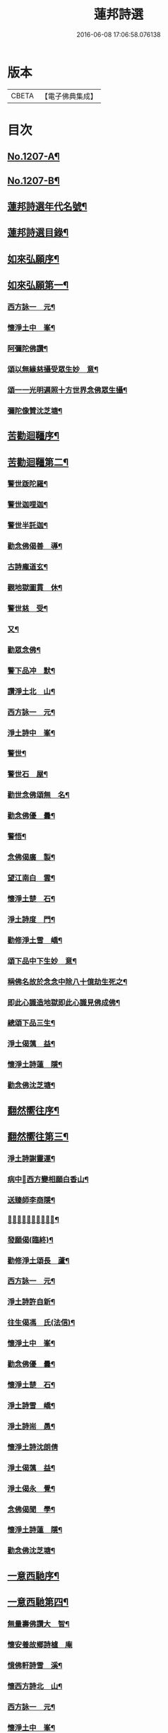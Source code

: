 #+TITLE: 蓮邦詩選 
#+DATE: 2016-06-08 17:06:58.076138

* 版本
 |     CBETA|【電子佛典集成】|

* 目次
** [[file:KR6p0072_001.txt::001-0791c1][No.1207-A¶]]
** [[file:KR6p0072_001.txt::001-0792a1][No.1207-B¶]]
** [[file:KR6p0072_001.txt::001-0792c7][蓮邦詩選年代名號¶]]
** [[file:KR6p0072_001.txt::001-0793a17][蓮邦詩選目錄¶]]
** [[file:KR6p0072_001.txt::001-0794a11][如來弘願序¶]]
** [[file:KR6p0072_001.txt::001-0794b21][如來弘願第一¶]]
*** [[file:KR6p0072_001.txt::001-0794b22][西方詠一　元¶]]
*** [[file:KR6p0072_001.txt::001-0794c13][懷淨土中　峯¶]]
*** [[file:KR6p0072_001.txt::001-0794c24][阿彌陀佛讚¶]]
*** [[file:KR6p0072_001.txt::001-0795a3][頌以無緣慈攝受眾生妙　意¶]]
*** [[file:KR6p0072_001.txt::001-0795a6][頌一一光明遍照十方世界念佛眾生攝¶]]
*** [[file:KR6p0072_001.txt::001-0795a12][彌陀像贊沈芝塘¶]]
** [[file:KR6p0072_001.txt::001-0795a19][苦勸迴韁序¶]]
** [[file:KR6p0072_001.txt::001-0795b22][苦勸迴韁第二¶]]
*** [[file:KR6p0072_001.txt::001-0795b23][警世䟦陀羅¶]]
*** [[file:KR6p0072_001.txt::001-0795c2][警世迦哩迦¶]]
*** [[file:KR6p0072_001.txt::001-0795c5][警世半託迦¶]]
*** [[file:KR6p0072_001.txt::001-0795c8][勸念佛偈善　導¶]]
*** [[file:KR6p0072_001.txt::001-0795c12][古詩龐道玄¶]]
*** [[file:KR6p0072_001.txt::001-0795c21][觀地獄圖貫　休¶]]
*** [[file:KR6p0072_001.txt::001-0795c24][警世慈　受¶]]
*** [[file:KR6p0072_001.txt::001-0796a3][又¶]]
*** [[file:KR6p0072_001.txt::001-0796a6][勸眾念佛¶]]
*** [[file:KR6p0072_001.txt::001-0796a13][警下品冲　默¶]]
*** [[file:KR6p0072_001.txt::001-0796a17][讚淨土北　山¶]]
*** [[file:KR6p0072_001.txt::001-0796a22][西方詠一　元¶]]
*** [[file:KR6p0072_001.txt::001-0796b17][淨土詩中　峯¶]]
*** [[file:KR6p0072_001.txt::001-0797a18][警世¶]]
*** [[file:KR6p0072_001.txt::001-0797a21][警世石　屋¶]]
*** [[file:KR6p0072_001.txt::001-0797a24][勸世念佛頌無　名¶]]
*** [[file:KR6p0072_001.txt::001-0797b3][勸念佛優　曇¶]]
*** [[file:KR6p0072_001.txt::001-0797b14][警悟¶]]
*** [[file:KR6p0072_001.txt::001-0797b18][念佛偈廣　製¶]]
*** [[file:KR6p0072_001.txt::001-0797b21][望江南白　雲¶]]
*** [[file:KR6p0072_001.txt::001-0797c4][懷淨土楚　石¶]]
*** [[file:KR6p0072_001.txt::001-0797c23][淨土詩度　門¶]]
*** [[file:KR6p0072_001.txt::001-0798a3][勸修淨土雪　嶠¶]]
*** [[file:KR6p0072_001.txt::001-0798a6][頌下品中下生妙　意¶]]
*** [[file:KR6p0072_001.txt::001-0798a11][稱佛名故於念念中除八十億劫生死之¶]]
*** [[file:KR6p0072_001.txt::001-0798a17][即此心識造地獄即此心識見佛成佛¶]]
*** [[file:KR6p0072_001.txt::001-0798a20][總頌下品三生¶]]
*** [[file:KR6p0072_001.txt::001-0798a23][淨土偈蕅　益¶]]
*** [[file:KR6p0072_001.txt::001-0798b8][懷淨土詩蓮　隱¶]]
*** [[file:KR6p0072_001.txt::001-0798b15][勸念佛沈芝塘¶]]
** [[file:KR6p0072_001.txt::001-0798b19][翻然嚮往序¶]]
** [[file:KR6p0072_001.txt::001-0799a3][翻然嚮往第三¶]]
*** [[file:KR6p0072_001.txt::001-0799a4][淨土詩謝靈運¶]]
*** [[file:KR6p0072_001.txt::001-0799a7][病中𦘕西方變相願白香山¶]]
*** [[file:KR6p0072_001.txt::001-0799a10][送臻師李商隱¶]]
*** [[file:KR6p0072_001.txt::001-0799a13][𦘕阿彌陀佛像讚蘇東坡¶]]
*** [[file:KR6p0072_001.txt::001-0799a23][發願偈(臨終)¶]]
*** [[file:KR6p0072_001.txt::001-0799b2][勸修淨土頌長　蘆¶]]
*** [[file:KR6p0072_001.txt::001-0799b7][西方詠一　元¶]]
*** [[file:KR6p0072_001.txt::001-0799b18][淨土詩許自新¶]]
*** [[file:KR6p0072_001.txt::001-0799b20][往生偈馮　氏(法信)¶]]
*** [[file:KR6p0072_001.txt::001-0799b23][懷淨土中　峯¶]]
*** [[file:KR6p0072_001.txt::001-0799c2][勸念佛優　曇¶]]
*** [[file:KR6p0072_001.txt::001-0799c9][懷淨土楚　石¶]]
*** [[file:KR6p0072_001.txt::001-0799c13][淨土詩雪　嶠¶]]
*** [[file:KR6p0072_001.txt::001-0799c18][淨土詩耑　愚¶]]
*** [[file:KR6p0072_001.txt::001-0799c24][懷淨土詩沈朗倩]]
*** [[file:KR6p0072_001.txt::001-0800a4][淨土偈蕅　益¶]]
*** [[file:KR6p0072_001.txt::001-0800a9][淨土偈永　覺¶]]
*** [[file:KR6p0072_001.txt::001-0800a12][念佛偈聞　學¶]]
*** [[file:KR6p0072_001.txt::001-0800a14][懷淨土詩蓮　隱¶]]
*** [[file:KR6p0072_001.txt::001-0800a18][勸念佛沈芝塘¶]]
** [[file:KR6p0072_001.txt::001-0800a20][一意西馳序¶]]
** [[file:KR6p0072_001.txt::001-0800b16][一意西馳第四¶]]
*** [[file:KR6p0072_001.txt::001-0800b17][無量壽佛讚大　智¶]]
*** [[file:KR6p0072_001.txt::001-0800b24][懷安養故鄉詩樝　庵]]
*** [[file:KR6p0072_001.txt::001-0800c8][憶佛軒詩雪　溪¶]]
*** [[file:KR6p0072_001.txt::001-0801a16][懷西方詩北　山¶]]
*** [[file:KR6p0072_001.txt::001-0801a20][西方詠一　元¶]]
*** [[file:KR6p0072_001.txt::001-0801b15][懷淨土中　峯¶]]
*** [[file:KR6p0072_001.txt::001-0801c12][懷安養日　觀¶]]
*** [[file:KR6p0072_001.txt::001-0802a4][淨土詩¶]]
*** [[file:KR6p0072_001.txt::001-0802a7][懷淨土楚　石¶]]
*** [[file:KR6p0072_001.txt::001-0802a23][淨土詩笑　巖¶]]
*** [[file:KR6p0072_001.txt::001-0802b8][懷淨土古　溪¶]]
*** [[file:KR6p0072_001.txt::001-0802b12][淨土詩¶]]
*** [[file:KR6p0072_001.txt::001-0802b15][淨土詩耑　愚¶]]
*** [[file:KR6p0072_001.txt::001-0802b18][淨土詩晦　夫¶]]
*** [[file:KR6p0072_001.txt::001-0802b21][淨土詩丁蓮侶¶]]
*** [[file:KR6p0072_001.txt::001-0802b24][淨土詩沈朗倩¶]]
*** [[file:KR6p0072_001.txt::001-0802c5][淨土偈蕅　益¶]]
*** [[file:KR6p0072_001.txt::001-0802c16][示莊居士永　覺¶]]
*** [[file:KR6p0072_001.txt::001-0802c19][示達理上人¶]]
*** [[file:KR6p0072_001.txt::001-0802c22][念佛偈聞　學¶]]
*** [[file:KR6p0072_001.txt::001-0802c24][勸念佛沈芝塘¶]]
** [[file:KR6p0072_001.txt::001-0803a3][執持名號序¶]]
** [[file:KR6p0072_001.txt::001-0803a23][執持名號第五¶]]
*** [[file:KR6p0072_001.txt::001-0803a24][念佛偈白香山¶]]
*** [[file:KR6p0072_001.txt::001-0803b6][懷淨土北　山¶]]
*** [[file:KR6p0072_001.txt::001-0803b21][淨土詩一　元¶]]
*** [[file:KR6p0072_001.txt::001-0803c10][念佛偈古　音¶]]
*** [[file:KR6p0072_001.txt::001-0803c14][淨土詩中　峯¶]]
*** [[file:KR6p0072_001.txt::001-0803c24][念佛詩優　曇]]
*** [[file:KR6p0072_001.txt::001-0804a18][懺淨土楚　石¶]]
*** [[file:KR6p0072_001.txt::001-0804a24][除夕上堂有出多娑婆三韻蓮　池]]
*** [[file:KR6p0072_001.txt::001-0804b4][示大掉¶]]
*** [[file:KR6p0072_001.txt::001-0804b8][答慈聖皇太后問法¶]]
*** [[file:KR6p0072_001.txt::001-0804b16][淨土詩雪　嶠¶]]
*** [[file:KR6p0072_001.txt::001-0804b19][淨土詩失　名¶]]
*** [[file:KR6p0072_001.txt::001-0804b22][念佛偈頂　目¶]]
*** [[file:KR6p0072_001.txt::001-0804c3][懷淨土沈朗倩¶]]
*** [[file:KR6p0072_001.txt::001-0804c10][念佛偈¶]]
*** [[file:KR6p0072_001.txt::001-0804c13][頌執持名號一心不亂玅　意¶]]
*** [[file:KR6p0072_001.txt::001-0804c18][淨土偈蕅　益¶]]
*** [[file:KR6p0072_001.txt::001-0804c21][佛會偈¶]]
*** [[file:KR6p0072_001.txt::001-0804c24][示林泡庵永　覺]]
*** [[file:KR6p0072_001.txt::001-0805a6][念佛偈¶]]
*** [[file:KR6p0072_001.txt::001-0805a9][示吳善友¶]]
*** [[file:KR6p0072_001.txt::001-0805a13][念佛偈聞　學¶]]
*** [[file:KR6p0072_001.txt::001-0805a15][懷淨土詩蓮　隱¶]]
*** [[file:KR6p0072_001.txt::001-0805a22][勸念佛沈芝塘¶]]
** [[file:KR6p0072_001.txt::001-0805a24][聖境現前序]]
** [[file:KR6p0072_001.txt::001-0805b16][聖境現前第六¶]]
*** [[file:KR6p0072_001.txt::001-0805b17][淨土詩阿氏多¶]]
*** [[file:KR6p0072_001.txt::001-0805b20][九品蓮花偈呂純陽¶]]
*** [[file:KR6p0072_001.txt::001-0805c7][往生偈惟　岸¶]]
*** [[file:KR6p0072_001.txt::001-0805c10][淨土詠李青蓮¶]]
*** [[file:KR6p0072_001.txt::001-0805c15][臨終生西偈延　壽¶]]
*** [[file:KR6p0072_001.txt::001-0805c17][西歸軒蘿　月¶]]
*** [[file:KR6p0072_001.txt::001-0805c21][懷西方北　山¶]]
*** [[file:KR6p0072_001.txt::001-0806a11][西方詠一　元¶]]
*** [[file:KR6p0072_001.txt::001-0806a18][懷淨土中　峯¶]]
*** [[file:KR6p0072_001.txt::001-0806b3][淨土讚¶]]
*** [[file:KR6p0072_001.txt::001-0806b6][淨土詩楚　石¶]]
*** [[file:KR6p0072_001.txt::001-0807a21][淨土詩古　溪¶]]
*** [[file:KR6p0072_001.txt::001-0807b4][淨土詩博　山¶]]
*** [[file:KR6p0072_001.txt::001-0807b11][淨土詩沈朗倩¶]]
*** [[file:KR6p0072_001.txt::001-0807b14][詠日觀妙　意¶]]
*** [[file:KR6p0072_001.txt::001-0807b17][詠水觀¶]]
**** [[file:KR6p0072_001.txt::001-0807b18][氷結琉璃¶]]
**** [[file:KR6p0072_001.txt::001-0807b21][寶幢光明¶]]
**** [[file:KR6p0072_001.txt::001-0807b24][華幢演法¶]]
*** [[file:KR6p0072_001.txt::001-0807c3][詠八功德池水觀¶]]
**** [[file:KR6p0072_001.txt::001-0807c6][池開寶蓮¶]]
**** [[file:KR6p0072_001.txt::001-0807c9][水流說法¶]]
**** [[file:KR6p0072_001.txt::001-0807c12][鳥聲說法¶]]
**** [[file:KR6p0072_001.txt::001-0807c15][詠樓閣總觀¶]]
**** [[file:KR6p0072_001.txt::001-0807c18][水觀別詠¶]]
**** [[file:KR6p0072_001.txt::001-0807c21][鳥鳴說法別詠¶]]
**** [[file:KR6p0072_001.txt::001-0807c24][樹說法別詠¶]]
**** [[file:KR6p0072_001.txt::001-0808a3][總詠¶]]
*** [[file:KR6p0072_001.txt::001-0808a6][頌起自心生於西方極樂世界於蓮華中¶]]
*** [[file:KR6p0072_001.txt::001-0808a12][淨土偈永　覺¶]]
*** [[file:KR6p0072_001.txt::001-0808a15][念佛偈聞　學¶]]
*** [[file:KR6p0072_001.txt::001-0808a17][懷淨土詩蓮　隱¶]]
** [[file:KR6p0072_001.txt::001-0808a21][發明心地序¶]]
** [[file:KR6p0072_001.txt::001-0808b19][發明心地第七¶]]
*** [[file:KR6p0072_001.txt::001-0808b20][念佛頌慈　受¶]]
*** [[file:KR6p0072_001.txt::001-0808b23][西方詠一　元¶]]
*** [[file:KR6p0072_001.txt::001-0808c12][念佛心要頌草　庵¶]]
*** [[file:KR6p0072_001.txt::001-0808c22][懷淨土中　峯¶]]
*** [[file:KR6p0072_001.txt::001-0809c24][念佛詩優　曇]]
*** [[file:KR6p0072_001.txt::001-0810c10][懷淨土詩楚　石¶]]
*** [[file:KR6p0072_001.txt::001-0811a5][勸禪者¶]]
*** [[file:KR6p0072_001.txt::001-0811a9][示某念佛偈達　觀¶]]
*** [[file:KR6p0072_001.txt::001-0811a12][生日偈¶]]
*** [[file:KR6p0072_001.txt::001-0811a15][淨土詩雪　嶠¶]]
*** [[file:KR6p0072_001.txt::001-0811a18][淨土詩博　山¶]]
*** [[file:KR6p0072_001.txt::001-0811b17][淨土詩耑　愚¶]]
*** [[file:KR6p0072_001.txt::001-0811c6][觀世音圓通頌¶]]
*** [[file:KR6p0072_001.txt::001-0812a7][淨土詩晦　夫¶]]
*** [[file:KR6p0072_001.txt::001-0812a12][淨土詩萍　踪¶]]
*** [[file:KR6p0072_001.txt::001-0812a15][淨土偈沈朗倩¶]]
*** [[file:KR6p0072_001.txt::001-0812a18][頌諸佛如來是法界身入一切眾生心想¶]]
*** [[file:KR6p0072_001.txt::001-0812a23][頌心想佛時是心即是三十二相八十隨¶]]
*** [[file:KR6p0072_001.txt::001-0812b5][頌是心是佛¶]]
*** [[file:KR6p0072_001.txt::001-0812b12][頌諸佛正遍知海從心想生¶]]
*** [[file:KR6p0072_001.txt::001-0812b17][頌見眉間白毫相者八萬四千相好自然¶]]
*** [[file:KR6p0072_001.txt::001-0812b23][頌上品中生¶]]
*** [[file:KR6p0072_001.txt::001-0812c8][淨土偈蕅　益¶]]
*** [[file:KR6p0072_001.txt::001-0812c20][示修淨業永　覺¶]]
*** [[file:KR6p0072_001.txt::001-0813a5][念佛偈¶]]
*** [[file:KR6p0072_001.txt::001-0813a14][示淨土社諸友¶]]
*** [[file:KR6p0072_001.txt::001-0813b5][淨土偈¶]]
*** [[file:KR6p0072_001.txt::001-0813b8][示念佛眾善友百　癡¶]]
*** [[file:KR6p0072_001.txt::001-0813b13][念佛偈聞　學¶]]
*** [[file:KR6p0072_001.txt::001-0813b16][懷淨土詩蓮　隱¶]]
*** [[file:KR6p0072_001.txt::001-0813b20][淨土詩鳳　翔¶]]
*** [[file:KR6p0072_001.txt::001-0813c5][勸念佛沈芝塘¶]]
*** [[file:KR6p0072_001.txt::001-0813c7][淨土偈賀壽昌¶]]
** [[file:KR6p0072_001.txt::001-0813c10][華開見佛序¶]]
** [[file:KR6p0072_001.txt::001-0814a10][華開見佛第八¶]]
*** [[file:KR6p0072_001.txt::001-0814a11][淨土詠龐道玄¶]]
*** [[file:KR6p0072_001.txt::001-0814a19][臨終生淨土詩僊　潭¶]]
*** [[file:KR6p0072_001.txt::001-0814a22][臨終半月前偈¶]]
*** [[file:KR6p0072_001.txt::001-0814a24][勸眾念佛慈　受]]
*** [[file:KR6p0072_001.txt::001-0814b4][生淨土偈一　行¶]]
*** [[file:KR6p0072_001.txt::001-0814b7][懷淨土北　山¶]]
*** [[file:KR6p0072_001.txt::001-0814b18][西方詠一　元¶]]
*** [[file:KR6p0072_001.txt::001-0814b23][懷淨土中　峯¶]]
*** [[file:KR6p0072_001.txt::001-0814c4][彌陀頌¶]]
*** [[file:KR6p0072_001.txt::001-0814c8][淨土詩博　山¶]]
*** [[file:KR6p0072_001.txt::001-0814c15][頌是心作佛妙　意¶]]
*** [[file:KR6p0072_001.txt::001-0814c24][頌上品上生¶]]
*** [[file:KR6p0072_001.txt::001-0815a5][示鄭用弼永　覺¶]]
*** [[file:KR6p0072_001.txt::001-0815a8][勸念佛沈芝塘¶]]
** [[file:KR6p0072_001.txt::001-0815a10][廣度眾生序¶]]
** [[file:KR6p0072_001.txt::001-0815b12][廣度眾生第九¶]]
*** [[file:KR6p0072_001.txt::001-0815b13][頌念阿彌陀佛結十萬緣會文潞公¶]]
*** [[file:KR6p0072_001.txt::001-0815b16][西方詠一　元¶]]
*** [[file:KR6p0072_001.txt::001-0815b23][讚喻彌陀偈丁　注¶]]
*** [[file:KR6p0072_001.txt::001-0815c4][懷淨土中　峯¶]]
*** [[file:KR6p0072_001.txt::001-0815c9][普勸念佛優　曇¶]]
*** [[file:KR6p0072_001.txt::001-0816a2][懷淨土楚　石¶]]
*** [[file:KR6p0072_001.txt::001-0816a6][勸琴者¶]]
*** [[file:KR6p0072_001.txt::001-0816a10][勸樵夫¶]]
*** [[file:KR6p0072_001.txt::001-0816a14][勸山居人¶]]
*** [[file:KR6p0072_001.txt::001-0816a18][淨土詩博　山¶]]
*** [[file:KR6p0072_001.txt::001-0816a21][示達理上人永　覺¶]]

* 卷
[[file:KR6p0072_001.txt][蓮邦詩選 1]]

